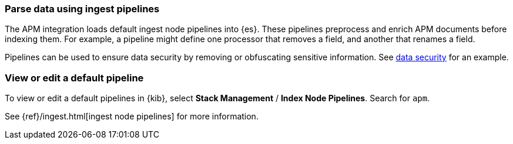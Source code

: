 [[ingest-pipelines]]
=== Parse data using ingest pipelines

The APM integration loads default ingest node pipelines into {es}.
These pipelines preprocess and enrich APM documents before indexing them.
For example, a pipeline might define one processor that removes a field, and another that renames a field.

Pipelines can be used to ensure data security by removing or obfuscating sensitive information.
See <<apm-data-security,data security>> for an example.

[float]
[[view-edit-default-pipelines]]
=== View or edit a default pipeline

To view or edit a default pipelines in {kib},
select *Stack Management* / *Index Node Pipelines*.
Search for `apm`.

See {ref}/ingest.html[ingest node pipelines] for more information.

// to do: add more information including an example